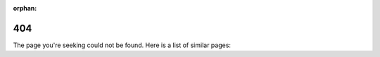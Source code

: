 :orphan:

404
===

The page you're seeking could not be found. Here is a list of similar pages:

.. raw:: html

    <ul>
      <div id="linkGen"></div>
    </ul>
    <script type="module">
      import Fuse from 'https://cdn.jsdelivr.net/npm/fuse.js@7.0.0/dist/fuse.mjs'
      var localUri = window.location.pathname;
      var hostUrl = window.location.protocol + "//" + window.location.host
      var pagelistUrl = hostUrl + "/cccl/pagelist.txt"

      fetch(pagelistUrl)
        .then((response) => response.text())
        .then((text) => {
          const pagelist = text.split(",")

          const options = {
            includeScore: true,
            distance: 100,
            threshold: 0.8,
            ignoreLocation: true
          }

          // cccl/device_vector.html => 'cccl 'device 'vector
          const query = localUri.replace(/\/|-|_/gi," '").replace(".html","")
          console.log("query:" + query)
          const fuse = new Fuse(pagelist, options)
          const result = fuse.search(query, {limit: 10})

          const listItem = '<li><a href=\"{2}{0}\">{0}</a> - Score: {1}</li>'.replace(/\{2\}/g, hostUrl + "/")
          document.getElementById('linkGen').innerHTML = ""
          result.forEach(element => {
            document.getElementById('linkGen').innerHTML += listItem.replace(/\{0\}/g, element.item).replace(/\{1\}/g, element.score.toFixed(2))
          });
        })
    </script>
